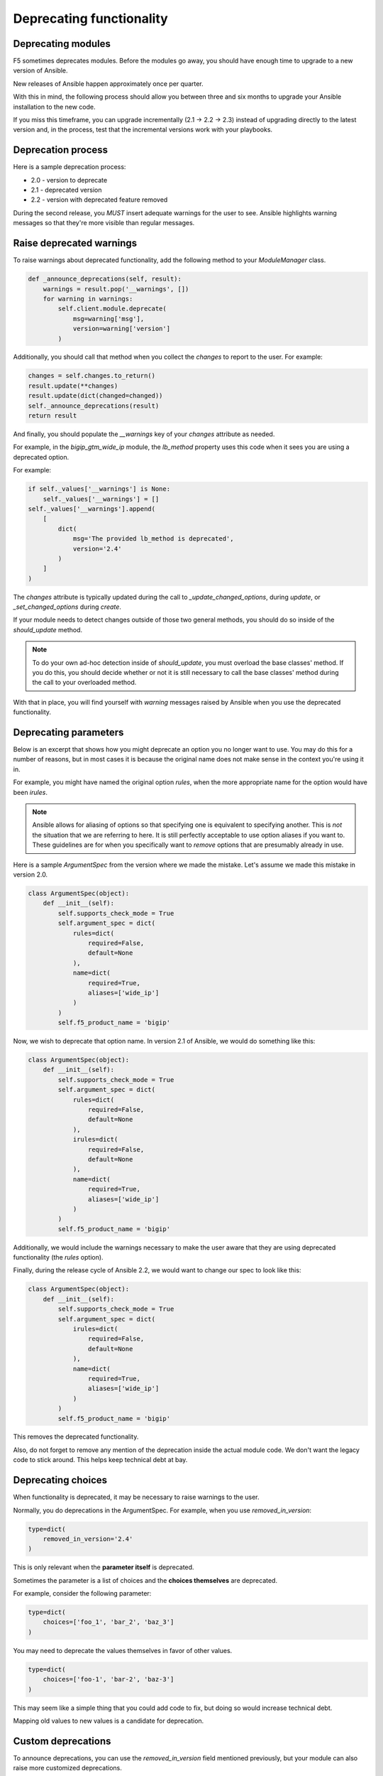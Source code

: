 Deprecating functionality
=========================

Deprecating modules
-------------------

F5 sometimes deprecates modules. Before the modules go away, you should have enough time to upgrade to a new version of Ansible.

New releases of Ansible happen approximately once per quarter.

With this in mind, the following process should allow you between three and six months to upgrade your Ansible installation to the new code.

If you miss this timeframe, you can upgrade incrementally (2.1 -> 2.2 -> 2.3) instead of upgrading directly to the latest version and, in the process, test that the incremental versions work with your playbooks.

Deprecation process
-------------------

Here is a sample deprecation process:

- 2.0 - version to deprecate
- 2.1 - deprecated version
- 2.2 - version with deprecated feature removed

During the second release, you *MUST* insert adequate warnings for the user to see. Ansible highlights warning messages so that they're more visible than regular messages.

Raise deprecated warnings
-------------------------

To raise warnings about deprecated functionality, add the following method to your `ModuleManager` class.

.. code-block:: python

   def _announce_deprecations(self, result):
       warnings = result.pop('__warnings', [])
       for warning in warnings:
           self.client.module.deprecate(
               msg=warning['msg'],
               version=warning['version']
           )

Additionally, you should call that method when you collect the `changes` to report to the user. For example:

.. code-block:: python

   changes = self.changes.to_return()
   result.update(**changes)
   result.update(dict(changed=changed))
   self._announce_deprecations(result)
   return result

And finally, you should populate the `__warnings` key of your `changes` attribute as needed.

For example, in the `bigip_gtm_wide_ip` module, the `lb_method` property uses this code when it sees you are using a deprecated option.

For example:

.. code-block:: python

   if self._values['__warnings'] is None:
       self._values['__warnings'] = []
   self._values['__warnings'].append(
       [
           dict(
               msg='The provided lb_method is deprecated',
               version='2.4'
           )
       ]
   )


The `changes` attribute is typically updated during the call to `_update_changed_options`, during `update`, or `_set_changed_options` during `create`.

If your module needs to detect changes outside of those two general methods, you should do so inside of the `should_update` method.

.. note::

   To do your own ad-hoc detection inside of `should_update`, you must overload the base classes' method. If you do this, you should decide whether or not it is still necessary to call the base classes' method during the call to your overloaded method.

With that in place, you will find yourself with `warning` messages raised by Ansible when you use the deprecated functionality.

Deprecating parameters
----------------------

Below is an excerpt that shows how you might deprecate an option you no longer want to use. You may do this for a number of reasons, but in most cases it is because the original name does not make sense in the context you're using it in.

For example, you might have named the original option `rules`, when the more appropriate name for the option would have been `irules`.

.. note::

   Ansible allows for aliasing of options so that specifying one is equivalent to specifying another. This is *not* the situation that we are referring to here. It is still perfectly acceptable to use option aliases if you want to. These guidelines are for when you specifically want to *remove* options that are presumably already in use.

Here is a sample `ArgumentSpec` from the version where we made the mistake. Let's assume we made this mistake in version 2.0.

.. code-block:: python

   class ArgumentSpec(object):
       def __init__(self):
           self.supports_check_mode = True
           self.argument_spec = dict(
               rules=dict(
                   required=False,
                   default=None
               ),
               name=dict(
                   required=True,
                   aliases=['wide_ip']
               )
           )
           self.f5_product_name = 'bigip'

Now, we wish to deprecate that option name. In version 2.1 of Ansible, we would do something like this:

.. code-block:: python

   class ArgumentSpec(object):
       def __init__(self):
           self.supports_check_mode = True
           self.argument_spec = dict(
               rules=dict(
                   required=False,
                   default=None
               ),
               irules=dict(
                   required=False,
                   default=None
               ),
               name=dict(
                   required=True,
                   aliases=['wide_ip']
               )
           )
           self.f5_product_name = 'bigip'

Additionally, we would include the warnings necessary to make the user aware that they are using deprecated functionality (the `rules` option).

Finally, during the release cycle of Ansible 2.2, we would want to change our spec to look like this:

.. code-block:: python

   class ArgumentSpec(object):
       def __init__(self):
           self.supports_check_mode = True
           self.argument_spec = dict(
               irules=dict(
                   required=False,
                   default=None
               ),
               name=dict(
                   required=True,
                   aliases=['wide_ip']
               )
           )
           self.f5_product_name = 'bigip'

This removes the deprecated functionality.

Also, do not forget to remove any mention of the deprecation inside the actual module code. We don't want the legacy code to stick around. This helps keep technical debt at bay.

Deprecating choices
-------------------

When functionality is deprecated, it may be necessary to raise warnings to the user.

Normally, you do deprecations in the ArgumentSpec. For example, when you use `removed_in_version`:

.. code-block:: python

   type=dict(
       removed_in_version='2.4'
   )

This is only relevant when the **parameter itself** is deprecated.

Sometimes the parameter is a list of choices and the **choices themselves** are deprecated.

For example, consider the following parameter:

.. code-block:: python

   type=dict(
       choices=['foo_1', 'bar_2', 'baz_3']
   )

You may need to deprecate the values themselves in favor of other values.

.. code-block:: python

   type=dict(
       choices=['foo-1', 'bar-2', 'baz-3']
   )

This may seem like a simple thing that you could add code to fix, but doing so would increase technical debt.

Mapping old values to new values is a candidate for deprecation.

Custom deprecations
-------------------

To announce deprecations, you can use the `removed_in_version` field mentioned previously, but your module can also raise more customized deprecations.

To do this, begin by amending the `__init__` method of your `Parameters` class to define a `__warnings` variable.

.. code-block:: python

   class Parameters(AnsibleF5Parameters):
       def __init__(self, params=None):
           super(Parameters, self).__init__(params)
           self._values['__warnings'] = []

Next, add a new method to the `ModuleManager`, or, class-specific manager (such as those used when forking logic, like `bigip_gtm_pool`).

The definition of this method is:

.. code-block:: python

   def _announce_deprecations(self):
       warnings = []
       if self.want:
           warnings += self.want._values.get('__warnings', [])
       if self.have:
           warnings += self.have._values.get('__warnings', [])
       for warning in warnings:
           self.client.module.deprecate(
               msg=warning['msg'],
               version=warning['version']
           )

The third and final step is to actually make use of the deprecation code that you set up previously. To do that, you want to **append** to the aforementioned `__warnings` field.

For example:

.. code-block:: python

   if lb_method in deprecated.keys():
       if self._values['__warnings'] is None:
           self._values['__warnings'] = []
       self._values['__warnings'].append(
           [
               dict(
                   msg='The provided lb_method is deprecated',
                   version='2.4'
               )
           ]
       )
